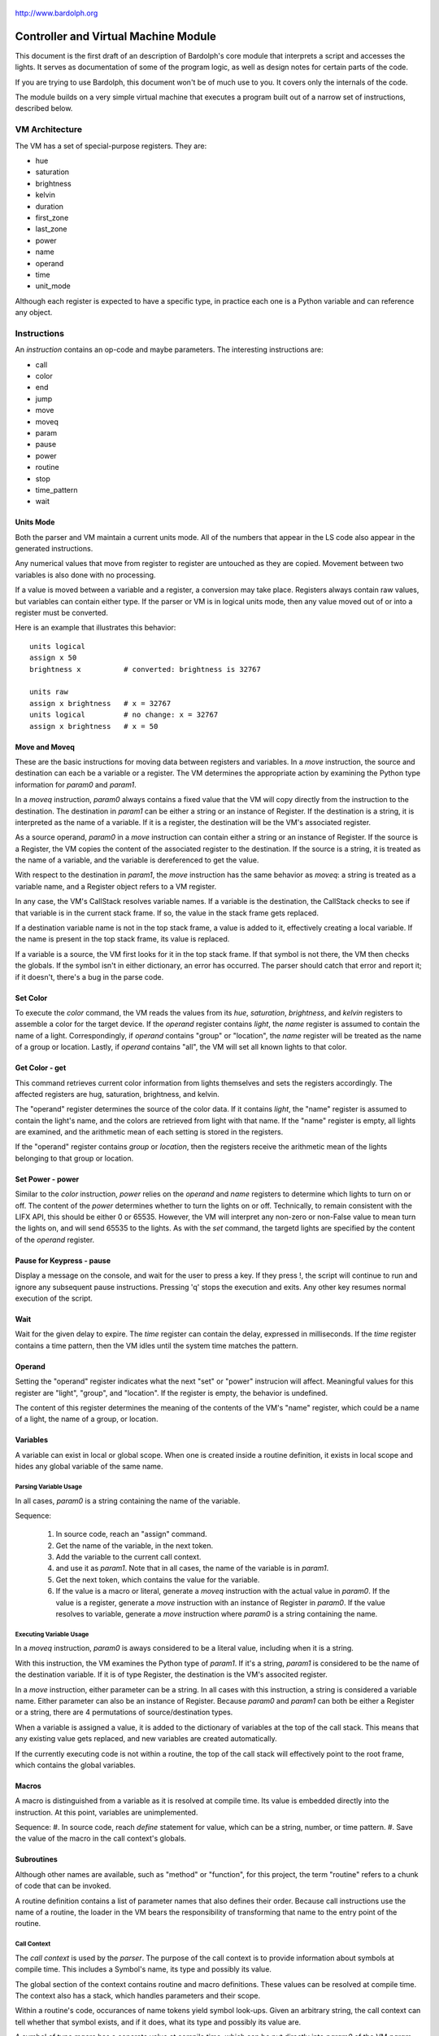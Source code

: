 .. _controller:

.. figure:: logo.png
   :align: center

   http://www.bardolph.org

Controller and Virtual Machine Module
#####################################
This document is the first draft of an description of Bardolph's core module
that interprets a script and accesses the lights. It serves as documentation
of some of the program logic, as well as design notes for certain parts of the
code.

If you are trying to use Bardolph, this document won't be of much use to
you. It covers only the internals of the code.

The module builds on a very simple virtual machine that executes a program
built out of a narrow set of instructions, described below.

.. index::
   single: virtual machine
   single: VM registers

VM Architecture
===============
The VM has a set of special-purpose registers. They are:

* hue
* saturation
* brightness
* kelvin
* duration
* first_zone
* last_zone
* power
* name
* operand
* time
* unit_mode

Although each register is expected to have a specific type, in practice each
one is a Python variable and can reference any object.

.. index::
   single: VM instructions

Instructions
============
An *instruction* contains an op-code and maybe parameters. The interesting
instructions are:

* call
* color
* end
* jump
* move
* moveq
* param
* pause
* power
* routine
* stop
* time_pattern
* wait

Units Mode
----------
Both the parser and VM maintain a current units mode. All of the numbers
that appear in the LS code also appear in the generated instructions.

Any numerical values that move from register to register are untouched
as they are copied. Movement between two variables is also done with
no processing.

If a value is moved between a variable and a register, a conversion may
take place. Registers always contain raw values, but variables can contain
either type. If the parser or VM is in logical units mode, then any
value moved out of or into a register must be converted.

Here is an example that illustrates this behavior::

   units logical
   assign x 50
   brightness x          # converted: brightness is 32767

   units raw
   assign x brightness   # x = 32767
   units logical         # no change: x = 32767
   assign x brightness   # x = 50

Move and Moveq
--------------
These are the basic instructions for moving data between registers and
variables.  In a `move` instruction, the source and destination can each
be a variable or a register. The VM determines the appropriate action by
examining the Python type information for `param0` and `param1`.

In a `moveq` instruction, `param0` always contains a fixed value that
the VM will copy directly from the instruction to the destination. The
destination in `param1` can be either a string or an instance of
Register. If the destination is a string, it is interpreted as the
name of a variable. If it is a register, the destination will be the
VM's associated register.

As a source operand, `param0` in a `move` instruction can contain
either a string or an instance of Register. If the source is a Register,
the VM copies the content of the associated register to the destination.
If the source is a string, it is treated as the name of a variable, and
the variable is dereferenced to get the value.

With respect to the destination in `param1`, the `move` instruction
has the same behavior as `moveq`: a string is treated as a variable
name, and a Register object refers to a VM register.

In any case, the VM's CallStack resolves variable names. If a
variable is the destination, the CallStack checks to see if that
variable is in the current stack frame. If so, the value in the stack
frame gets replaced.

If a destination variable name is not in the top stack frame, a value
is added to it, effectively creating a local variable. If the name
is present in the top stack frame, its value is replaced.

If a variable is a source, the VM first looks for it  in the top stack
frame. If that symbol is not there, the VM then checks the globals. If
the symbol isn't in either dictionary, an error has occurred. The parser
should catch that error and report it; if it doesn't, there's a bug in
the parse code.

Set Color
---------
To execute the `color` command, the VM reads the values from its `hue`,
`saturation`, `brightness`, and `kelvin` registers to assemble a color for the
target device. If the `operand` register contains `light`, the `name` register
is assumed to contain the name of a light. Correspondingly, if `operand`
contains "group" or "location", the `name` register will be treated as the
name of a group or location. Lastly, if `operand` contains "all", the VM
will set all known lights to that color.

Get Color - get
---------------
This command retrieves current color information from lights themselves and
sets the registers accordingly. The affected registers are hug, saturation,
brightness, and kelvin.

The "operand" register determines the source of the color data. If it contains
`light`, the "name" register is assumed to contain the light's name, and the
colors are retrieved from light with that name. If the "name" register is
empty, all lights are examined, and the arithmetic mean of each setting is
stored in the registers.

If the "operand" register contains `group` or `location`, then the registers
receive the arithmetic mean of the lights belonging to that group or location.

Set Power - power
-----------------
Similar to the `color` instruction, `power` relies on the `operand` and `name`
registers to determine which lights to turn on or off. The content of the
`power` determines whether to turn the lights on or off.
Technically, to remain consistent with the LIFX API, this should be either 0
or 65535. However, the VM will interpret any non-zero or non-False value to
mean turn the lights on, and will send 65535 to the lights. As with the `set`
command, the targetd lights are specified by the content of the `operand`
register.

Pause for Keypress - pause
--------------------------
Display a message on the console, and wait for the user to press a key. If they
press !, the script will continue to run and ignore any subsequent pause
instructions. Pressing 'q' stops the execution and exits. Any other key resumes
normal execution of the script.

Wait
----
Wait for the given delay to expire. The `time` register can contain
the delay, expressed in milliseconds. If the `time` register contains
a time pattern, then the VM idles until the system time matches the
pattern.

.. index::
   single: operand register

Operand
-------
Setting the "operand" register indicates what the next "set" or "power"
instrucion will affect. Meaningful values for this register are "light",
"group", and "location". If the register is empty, the behavior is undefined.

The content of this register determines the meaning of the contents of the
VM's "name" register, which could be a name of a light, the name of a group, or
location.

.. index::
   single: variables

Variables
---------
A variable can exist in local or global scope. When one is created inside a
routine definition, it exists in local scope and hides any global variable
of the same name.

Parsing Variable Usage
~~~~~~~~~~~~~~~~~~~~~~
In all cases, `param0` is a string containing the name of the variable.

Sequence:

   #. In source code, reach an "assign" command.
   #. Get the name of the variable, in the next token.
   #. Add the variable to the current call context.
   #. and use it as `param1`.
      Note that in all cases, the name of the variable is in `param1`.
   #. Get the next token, which contains the value for the variable.
   #. If the value is a macro or literal, generate a `moveq` instruction
      with the actual value in `param0`. If the value is a register,
      generate a `move` instruction with an instance of Register in `param0`.
      If the value resolves to variable, generate a `move` instruction where
      `param0` is a string containing the name.

Executing Variable Usage
~~~~~~~~~~~~~~~~~~~~~~~~
In a `moveq` instruction, `param0` is aways considered to be a literal
value, including when it is a string.

With this instruction, the VM examines the Python type of
`param1`. If it's a string, `param1` is considered to be the
name of the destination variable. If it is of
type Register, the destination is the VM's associted register.

In a `move` instruction, either parameter can be a string. In all
cases with this instruction, a string is considered a variable name.
Either parameter can also be an instance of Register. Because `param0`
and `param1` can both be either a Register or a string, there are 4
permutations of source/destination types.

When a variable is assigned a value, it is added to the dictionary of
variables at the top of the call stack. This means that any existing
value gets replaced, and new variables are created automatically.

If the currently executing code is not within a routine, the top of
the call stack will effectively point to the root frame, which
contains the global variables.

.. index::
   single: macros

Macros
------
A macro is distinguished from a variable as it is resolved at compile time.
Its value is embedded directly into the instruction. At this point,
variables are unimplemented.

Sequence:
#. In source code, reach `define` statement for value, which can be a string,
number, or time pattern.
#. Save the value of the macro in the call context's globals.

.. index::
   single: routines

Subroutines
-----------
Although other names are available, such as "method" or "function", for this
project, the term "routine" refers to a chunk of code that can be invoked.

A routine definition contains a list of parameter names that also defines their
order. Because call instructions use the name of a routine, the loader in the
VM bears the responsibility of transforming that name to the entry point of
the routine.

Call Context
~~~~~~~~~~~~
The *call context* is used by the *parser*. The purpose of the call context
is to provide information about symbols at compile time. This includes a
Symbol's name, its type and possibly its value.

The global section of the context contains routine and macro definitions.
These values can be resolved at compile time. The context also has a stack,
which handles parameters and their scope.

Within a routine's code, occurances of name tokens yield symbol look-ups.
Given an arbitrary string, the call context can tell whether that symbol
exists, and if it does, what its type and possibly its value are.

A symbol of type `macro` has a concrete value at compile time, which can be
put directly into `param0` of the VM `param` instruction. If a name resolves
to a symbol of type `param`, then `param0` gets a Symbol, also of type `param`,
with a name but no value.

Upon exit, the stack is popped and the routine's parameters go out of scope.

Stack Frame
~~~~~~~~~~~
The *stack frame* is used by the *virtual machine*. It tracks return
addresses for when routines exit, and manages parameters.

Within the code, various `move` instructions copy data from
parameters into VM registers. In these instructions, the "source" in
`param0` contains a Symbol of type `var`. The value for this parameter
is available from the currrent routine's stack frame, at the top of the
stack, or in the global symbol table.

That stack frame is populated by zero or more `param` instructions, each
with a name and a value. Prior to the routine call, those instructions
cause parameters to be accumulated in a dictionary, which serves
as an activation record. The `param` instructions are immediately followed by
a `call` command. A new stack frame with that activation
record gets pushed on top of the stack, where it can be accessed
by `move` instructions in the current routine's code. The
VM then creates a new staging dictionary for any nested routine calls.

Upon exit, the stack frame is popped. The dictionary representing the
activation record should be empty at this point. The stack should never
be empty; in all cases, at least the root frame must be present.

Before any routines are called, the stack has a single stack
frame which represents the root, or global frame. Any effort to
resolve a variable name first checks the top of the stack. If the name
isn't found, the call stack then checks the root frame.

Parsing a Routine
~~~~~~~~~~~~~~~~~
Because nested routine definitions will not be allowed (at first), the call
context should never have a stack longer than one, which means it's not
really a stack. It's just toggling between main code and routine definitions.

Sequence:

#. In the source, reach a `define` statment with name and optional parameter
   list. If parameters are present, put their names into the current call
   context. The order in which they are added determines their order in calls
   to the routine.
#. Push the call context.
#. Add `routine` instruction with name.
#. Code - For data access, the top call context tells whether a name is a
   parameter or macro. If's a parameter, then use a `move` instruction
   with the parameter's name. Otherwise, use `moveq` and put the macro's
   literal value into the instruction. Obtain that constant value from
   the call context.
#. Generate `end` instruction.
#. Pop call context.
#. Store Routine object in call context globals.

Parsing a Call to a Routine
~~~~~~~~~~~~~~~~~~~~~~~~~~~
Each parameter to a routine call can be a literal (number, string, or
time stamp), a reference to a macro, or a Symbol.

#. For each parameter in the routine definition's list, generate a `param`
   instruction.
#. Generate a `call` instruction containing the routine's name in a string.

To set the value of a parameter, a `param` instruction holds
the name of the parameter in `param0`, and `param1` contains the
parameter itself. In the case of a literal, the value can be put
directly into `param0` in the instruction. For a macro, the name
can be resolved through the call context and its value put into
`param0`.

If the parameter is of type `var`, then `param1` in the generated `param`
instruction is an instance of Symbol. During execution, upon detecting that
`param1` contains a Symbol, the VM will attempt to resolve it, first
in the call stack, then in its globals.

Running Code
~~~~~~~~~~~~
The output of the parser contains code that is executed immediately, with
routine definitions mixed in. The loader puts the immediate code the
*main* segment while collecting the routine code in a *routine segment*.

Layout of a program after it has been loaded:

#. `jump` instruction to main segment.
#. Routine code.
#. Main code.

With this layout, the program terminates when the VM finishes
executing the last instruction.

Loading:

#. Read instructions into main code segment.
#. `routine` instruction.

   #. New Routine object.
   #. Zero or more `param` instructions - add them to Routine.
   #. Save entry point to Routine
   #. Copy instructions into routines segment.
   #. Add Routine object to symbol table for globals.

#. `end` instruction - continue with copy into main segment.
#. Combine segments into a `jump` instruction followed by a single list.
   Because the main segment follows the routine segment, the address for the
   `jump` instruction is equal to the length of the routine segment.

Executing:

#. Initialize by creating staging stack frame.
#. Start at entry point. Interpret until at end.
#. `param` instruction: put value into staging stack frame.
#. `call` instruction

   #. Push staging frame onto stack (creates a new one as current).
   #. Retrieve Routine object from globals.
   #. Jump to routine address.
   #. Continue executing.
   #. `move` instruction: `param0` contains the name of a variable. Use
      the stack frame to find the value of that variable and move it
      into the register specified by `param1`.
   #. `moveq` instruction: `param0` contains the actual value. Put that
      value directly into the register specified by `param1`.

#. `end` instruction

   #. Get return address from top context.
   #. Pop context off stack.
   #. Jump to return address.

Loops
-----
A counting loop has the syntax:

   `repeat` number_of_iterations
   `with` index_var
   `from` starting_value `to` ending_value"

If number_of_iterations is missing, the loop is considered infinite, and
repeats until the VM stops executing the code::

   # Repeat until the VM is told to stop executing the code.
   #
   repeat begin
      hue 120 set all
      hue 180 set all
   end

   # Execute the code 5 times.
   #
   repeat 5 begin
      time 2 on all
      time 10 off all
   end

The inclusion of `with` sets up a kind of index variable that is updated
with each loop. The limits given indicate what the first and last desired
values are. Using that and the number of repetitions, the VM evenly divides
the range and sets the varaiable to the interpolated values. For example,
to evenly bring up all the lights from 0% to 100%::

   # Do 10 iterations and distribute the values of brt so that they
   # are spread evenly between 0 and 100.
   #
   repeat 10 with brt from 0 to 100 begin
      brightness brt
      set all
   end

The phrase `with angle` indicates that the variable is an angle to be
used as a `hue` setting. This means that its values folow modulo 360
arithmetic::

   # the_hue starts at 180 and wraps until it becomes 60.
   #
   repeat 10 with angle the_hue 180 to 60 begin
      hue the_hue
      set all
   end

A special case for an angle is a full 360-degree cycle. In this case,
the angle doesn't go completely around. This behavior occurs when
there is no `to` value::

   # Start at 120, circle around and stop one iteration before reaching
   # 120 again
   #
   repeat 10 with angle the_hue 120 begin
      hue the_hue
      set all
   end

Loop Frame
~~~~~~~~~~
A LoopFrame is a specialized StackFrame that is used with loops. Inside
a loop, some variables go into scope, but none become hidden. Therefore,
a LoopFrame inherits all of the variables contained in its parent frame.
This is done by making a copy of the dictionary containing the
parent frame's variables. When the loop frame exits, no variables go
out of scope.

The index variable remains in scope after the loop exits. At that point,
it contains the value it had during the final iteration. As such, it
exists as a local variable in the current CallContext. The index variable
is handled by the generated code, with no specific VM support.

The loop counter and its limit are not visible to the script code after
they have been initialized. They are attributes of the top LoopFrame.

Loop Instructions
~~~~~~~~~~~~~~~~~
The conditional jump instruction has a numeric parameter with the target
address.

Inside the loop 4 variables are used:

* loop counter with the number of iterations completed
* loop limit, which controls when the loop exits
* variable increment, which is added to the index variable with each iteration.

The variable increment is calculated once, before the loop begins.
The VM accesses these variables by

VM instructions::
   # repeat 5 with brt from x to y begin

   # increment
   push "x"
   push "y"
   op sub
   push 5
   push 1
   op sub
   op div

   # limit, counter
   push 5
   push ...
   op gt
   jump JumpContion.IF_TRUE <offset>

   # code goes here...

   push
   push
   push 1
   op add
   pop
   pop

   push "brt"
   push call_stack.top.var_increment
   op add
   pop "brt"
   pop pc
   exit loop

Parsing a Loop
~~~~~~~~~~~~~~
Sequence:

#. Reach a `repeat` token.

Executing a Loop
~~~~~~~~~~~~~~~~
Elements:

#. Test terminating condition and jump if appropriate.
#. Push stack frame and add index variable.
#. Execute code and return.
#. update index variable.

When a loop begins, it first pushes a loop frame with its entry
point as the return address onto the CallStack. This will probably
be some kind of `loop` command, which is similar to `call`.

An `end` command at the end of the loop code causes the StackFrame
to be popped, and the VM's PC is set to top of the loop.

If the loop has an exit condition, to code to evaluate that condition
follows the

.. index::
   single: job scheduling


Mathematical Expressions
========================


Job Scheduling
==============
The controller maintains an internal queue of scripts to execute. When a script
completes, the job scheduler moves on to the next one and launches it. The
process executing the script runs in a separate thread.

By default, when script finishes, the sceduler discards it. When the queue is
empty, the scheduler effectively becomes idle. However, if "repeat" mode is
active, completed scripts are immediately added to the end of the queue. The
effect of this is to repeatedly execute all the scripts indefinitely until
a stop is requested.

